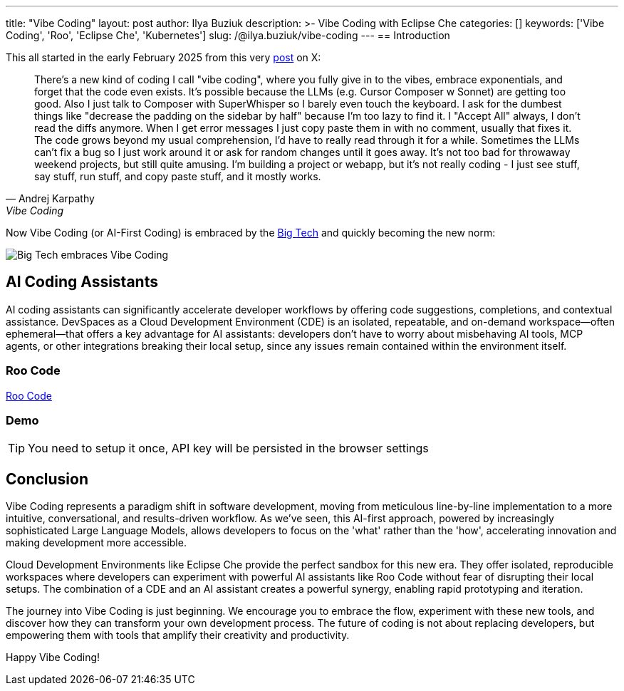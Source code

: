 ---
title: "Vibe Coding"
layout: post
author: Ilya Buziuk
description: >-
  Vibe Coding with Eclipse Che
categories: []
keywords: ['Vibe Coding', 'Roo', 'Eclipse Che', 'Kubernetes']
slug: /@ilya.buziuk/vibe-coding
---
== Introduction

This all started in the early February 2025 from this very link:https://x.com/karpathy/status/1886192184808149383[post] on X:

[quote, Andrej Karpathy, Vibe Coding]
There's a new kind of coding I call "vibe coding", where you fully give in to the vibes, embrace exponentials, and forget that the code even exists. It's possible because the LLMs (e.g. Cursor Composer w Sonnet) are getting too good. Also I just talk to Composer with SuperWhisper so I barely even touch the keyboard. I ask for the dumbest things like "decrease the padding on the sidebar by half" because I'm too lazy to find it. I "Accept All" always, I don't read the diffs anymore. When I get error messages I just copy paste them in with no comment, usually that fixes it. The code grows beyond my usual comprehension, I'd have to really read through it for a while. Sometimes the LLMs can't fix a bug so I just work around it or ask for random changes until it goes away. It's not too bad for throwaway weekend projects, but still quite amusing. I'm building a project or webapp, but it's not really coding - I just see stuff, say stuff, run stuff, and copy paste stuff, and it mostly works.

Now Vibe Coding (or AI-First Coding) is embraced by the link:https://www.youtube.com/watch?v=w-Dk7sTba2I[Big Tech] and quickly becoming the new norm:

image::/assets/img/vibe-coding/big-tech-embraces-vibe-coding.png[Big Tech embraces Vibe Coding]


== AI Coding Assistants

AI coding assistants can significantly accelerate developer workflows by offering code suggestions, completions, and contextual assistance. DevSpaces as a Cloud Development Environment (CDE) is an isolated, repeatable, and on-demand workspace—often ephemeral—that offers a key advantage for AI assistants: developers don’t have to worry about misbehaving AI tools, MCP agents, or other integrations breaking their local setup, since any issues remain contained within the environment itself.

=== Roo Code

link:https://open-vsx.org/extension/RooVeterinaryInc/roo-cline[Roo Code]

=== Demo

TIP: You need to setup it once, API key will be persisted in the browser settings
 
== Conclusion

Vibe Coding represents a paradigm shift in software development, moving from meticulous line-by-line implementation to a more intuitive, conversational, and results-driven workflow. As we've seen, this AI-first approach, powered by increasingly sophisticated Large Language Models, allows developers to focus on the 'what' rather than the 'how', accelerating innovation and making development more accessible.

Cloud Development Environments like Eclipse Che provide the perfect sandbox for this new era. They offer isolated, reproducible workspaces where developers can experiment with powerful AI assistants like Roo Code without fear of disrupting their local setups. The combination of a CDE and an AI assistant creates a powerful synergy, enabling rapid prototyping and iteration.

The journey into Vibe Coding is just beginning. We encourage you to embrace the flow, experiment with these new tools, and discover how they can transform your own development process. The future of coding is not about replacing developers, but empowering them with tools that amplify their creativity and productivity.

Happy Vibe Coding!

